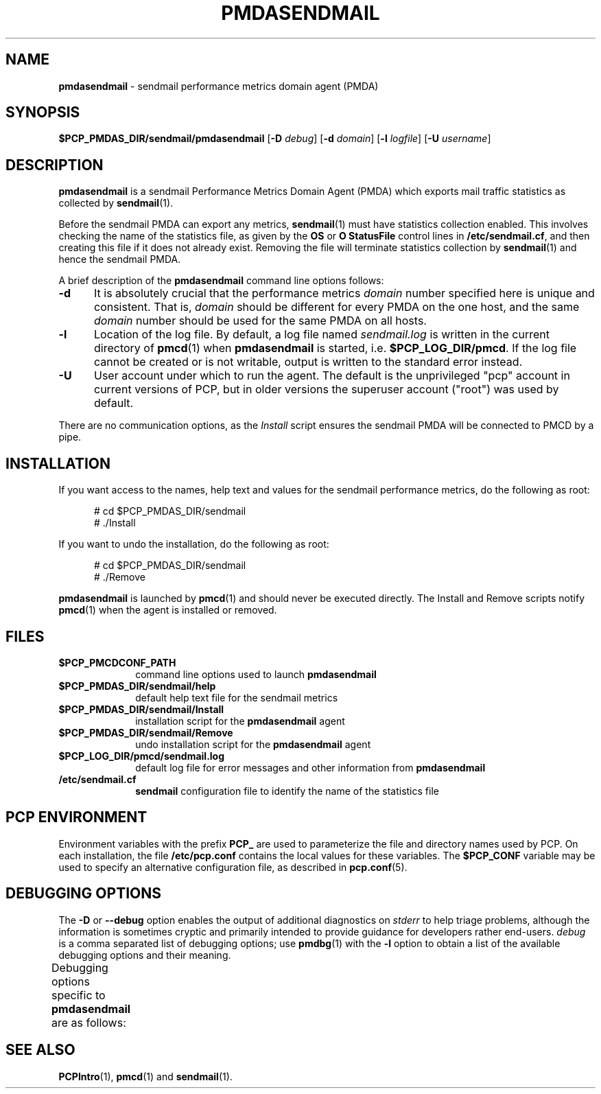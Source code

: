'\"macro stdmacro
.\"
.\" Copyright (c) 2012 Red Hat.
.\" Copyright (c) 2000 Silicon Graphics, Inc.  All Rights Reserved.
.\"
.\" This program is free software; you can redistribute it and/or modify it
.\" under the terms of the GNU General Public License as published by the
.\" Free Software Foundation; either version 2 of the License, or (at your
.\" option) any later version.
.\"
.\" This program is distributed in the hope that it will be useful, but
.\" WITHOUT ANY WARRANTY; without even the implied warranty of MERCHANTABILITY
.\" or FITNESS FOR A PARTICULAR PURPOSE.  See the GNU General Public License
.\" for more details.
.\"
.\"
.TH PMDASENDMAIL 1 "PCP" "Performance Co-Pilot"
.SH NAME
\f3pmdasendmail\f1 \- sendmail performance metrics domain agent (PMDA)
.SH SYNOPSIS
\f3$PCP_PMDAS_DIR/sendmail/pmdasendmail\f1
[\f3\-D\f1 \f2debug\f1]
[\f3\-d\f1 \f2domain\f1]
[\f3\-l\f1 \f2logfile\f1]
[\f3\-U\f1 \f2username\f1]
.SH DESCRIPTION
.B pmdasendmail
is a sendmail Performance Metrics Domain Agent (PMDA) which exports
mail traffic statistics as collected by
.BR sendmail (1).
.PP
Before the sendmail PMDA can export any metrics,
.BR sendmail (1)
must have statistics collection enabled.  This involves checking the
name of the statistics file, as given by the
.B OS
or
.B "O StatusFile"
control lines in
.BR /etc/sendmail.cf ,
and then creating this file if it does not already exist.
Removing the file will terminate statistics collection by
.BR sendmail (1)
and hence the sendmail PMDA.
.PP
A brief description of the
.B pmdasendmail
command line options follows:
.TP 5
.B \-d
It is absolutely crucial that the performance metrics
.I domain
number specified here is unique and consistent.
That is,
.I domain
should be different for every PMDA on the one host, and the same
.I domain
number should be used for the same PMDA on all hosts.
.TP
.B \-l
Location of the log file.  By default, a log file named
.I sendmail.log
is written in the current directory of
.BR pmcd (1)
when
.B pmdasendmail
is started, i.e.
.BR $PCP_LOG_DIR/pmcd .
If the log file cannot
be created or is not writable, output is written to the standard error instead.
.TP 5
.B \-U
User account under which to run the agent.
The default is the unprivileged "pcp" account in current versions of PCP,
but in older versions the superuser account ("root") was used by default.
.PP
There are no communication options, as the
.I Install
script ensures the sendmail PMDA will be connected to
PMCD by a pipe.
.SH INSTALLATION
If you want access to the names, help text and values for the sendmail
performance metrics, do the following as root:
.PP
.ft CR
.nf
.in +0.5i
# cd $PCP_PMDAS_DIR/sendmail
# ./Install
.in
.fi
.ft 1
.PP
If you want to undo the installation, do the following as root:
.PP
.ft CR
.nf
.in +0.5i
# cd $PCP_PMDAS_DIR/sendmail
# ./Remove
.in
.fi
.ft 1
.PP
.B pmdasendmail
is launched by
.BR pmcd (1)
and should never be executed directly.
The Install and Remove scripts notify
.BR pmcd (1)
when the agent is installed or removed.
.SH FILES
.PD 0
.TP 10
.B $PCP_PMCDCONF_PATH
command line options used to launch
.B pmdasendmail
.TP
.B $PCP_PMDAS_DIR/sendmail/help
default help text file for the sendmail metrics
.TP
.B $PCP_PMDAS_DIR/sendmail/Install
installation script for the
.B pmdasendmail
agent
.TP
.B $PCP_PMDAS_DIR/sendmail/Remove
undo installation script for the
.B pmdasendmail
agent
.TP
.B $PCP_LOG_DIR/pmcd/sendmail.log
default log file for error messages and other information from
.B pmdasendmail
.TP
.B /etc/sendmail.cf
.B sendmail
configuration file to identify the name of the statistics file
.PD
.SH "PCP ENVIRONMENT"
Environment variables with the prefix
.B PCP_
are used to parameterize the file and directory names
used by PCP.
On each installation, the file
.B /etc/pcp.conf
contains the local values for these variables.
The
.B $PCP_CONF
variable may be used to specify an alternative
configuration file,
as described in
.BR pcp.conf (5).
.SH DEBUGGING OPTIONS
The
.B \-D
or
.B \-\-debug
option enables the output of additional diagnostics on
.I stderr
to help triage problems, although the information is sometimes cryptic and
primarily intended to provide guidance for developers rather end-users.
.I debug
is a comma separated list of debugging options; use
.BR pmdbg (1)
with the
.B \-l
option to obtain
a list of the available debugging options and their meaning.
.PP
Debugging options specific to
.B pmdasendmail
are as follows:
.TS
box;
lf(B) | lf(B)
lf(B) | lf(R) .
Option	Description
_
appl0	verbose diagnostics, particularly from \fImap_stats\fP()
.TE
.SH SEE ALSO
.BR PCPIntro (1),
.BR pmcd (1)
and
.BR sendmail (1).

.\" control lines for scripts/man-spell
.\" +ok+ StatusFile cf {from sendmail.cf suffix} map_stats
